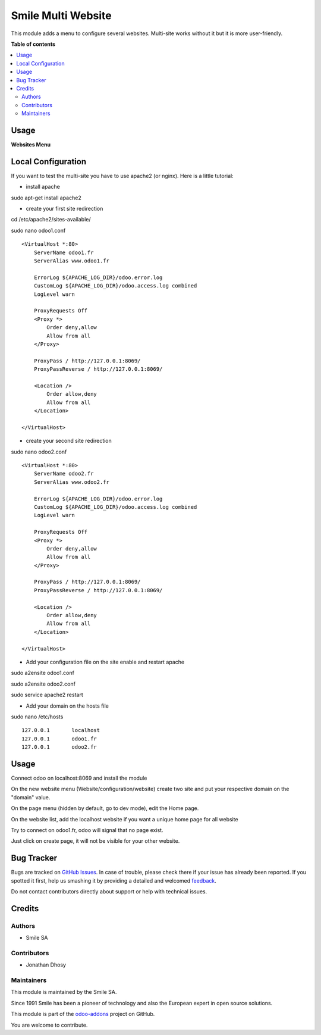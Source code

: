 ===================
Smile Multi Website
===================

.. |badge2| image:: https://img.shields.io/badge/licence-AGPL--3-blue.png
    :target: http://www.gnu.org/licenses/agpl-3.0-standalone.html
    :alt: License: AGPL-3
.. |badge3| image:: https://img.shields.io/badge/github-Smile_SA%2Fodoo_addons-lightgray.png?logo=github
    :target: https://github.com/Smile-SA/odoo_addons/tree/11.0/smile_multi_website
    :alt: Smile-SA/odoo_addons

|badge2| |badge3|

This module adds a menu to configure several websites. Multi-site works without it but it is more user-friendly.

**Table of contents**

.. contents::
   :local:

Usage
=====

**Websites Menu**

.. figure:: static/description/website.png
   :alt: website
   :width: 100%

Local Configuration
===================

If you want to test the multi-site you have to use apache2 (or nginx).
Here is a little tutorial:

- install apache

sudo apt-get install apache2

* create your first site redirection

cd /etc/apache2/sites-available/

sudo nano odoo1.conf ::

    <VirtualHost *:80>
        ServerName odoo1.fr
        ServerAlias www.odoo1.fr

        ErrorLog ${APACHE_LOG_DIR}/odoo.error.log
        CustomLog ${APACHE_LOG_DIR}/odoo.access.log combined
        LogLevel warn

        ProxyRequests Off
        <Proxy *>
            Order deny,allow
            Allow from all
        </Proxy>

        ProxyPass / http://127.0.0.1:8069/
        ProxyPassReverse / http://127.0.0.1:8069/

        <Location />
            Order allow,deny
            Allow from all
        </Location>

    </VirtualHost>

* create your second site redirection

sudo nano odoo2.conf ::

    <VirtualHost *:80>
        ServerName odoo2.fr
        ServerAlias www.odoo2.fr

        ErrorLog ${APACHE_LOG_DIR}/odoo.error.log
        CustomLog ${APACHE_LOG_DIR}/odoo.access.log combined
        LogLevel warn

        ProxyRequests Off
        <Proxy *>
            Order deny,allow
            Allow from all
        </Proxy>

        ProxyPass / http://127.0.0.1:8069/
        ProxyPassReverse / http://127.0.0.1:8069/

        <Location />
            Order allow,deny
            Allow from all
        </Location>

    </VirtualHost>

- Add your configuration file on the site enable and restart apache

sudo a2ensite odoo1.conf

sudo a2ensite odoo2.conf

sudo service apache2 restart

- Add your domain on the hosts file

sudo nano /etc/hosts ::

    127.0.0.1       localhost
    127.0.0.1       odoo1.fr
    127.0.0.1       odoo2.fr

Usage
=====

Connect odoo on localhost:8069 and install the module

On the new website menu (Website/configuration/website) create two site and put your respective domain on the "domain" value.

On the page menu (hidden by default, go to dev mode), edit the Home page.

On the website list, add the localhost website if you want a unique home page for all website

Try to connect on odoo1.fr, odoo will signal that no page exist.

Just click on create page, it will not be visible for your other website.

Bug Tracker
===========

Bugs are tracked on `GitHub Issues <https://github.com/Smile-SA/odoo_addons/issues>`_.
In case of trouble, please check there if your issue has already been reported.
If you spotted it first, help us smashing it by providing a detailed and welcomed
`feedback <https://github.com/Smile-SA/odoo_addons/issues/new?body=module:%20smile_multi_website%0Aversion:%2011.0%0A%0A**Steps%20to%20reproduce**%0A-%20...%0A%0A**Current%20behavior**%0A%0A**Expected%20behavior**>`_.

Do not contact contributors directly about support or help with technical issues.

Credits
=======

Authors
~~~~~~~

* Smile SA

Contributors
~~~~~~~~~~~~

* Jonathan Dhosy

Maintainers
~~~~~~~~~~~

This module is maintained by the Smile SA.

Since 1991 Smile has been a pioneer of technology and also the European expert in open source solutions.

.. image:: https://avatars0.githubusercontent.com/u/572339?s=200&v=4
   :alt: Smile SA
   :target: http://smile.fr

This module is part of the `odoo-addons <https://github.com/Smile-SA/odoo_addons>`_ project on GitHub.

You are welcome to contribute.
